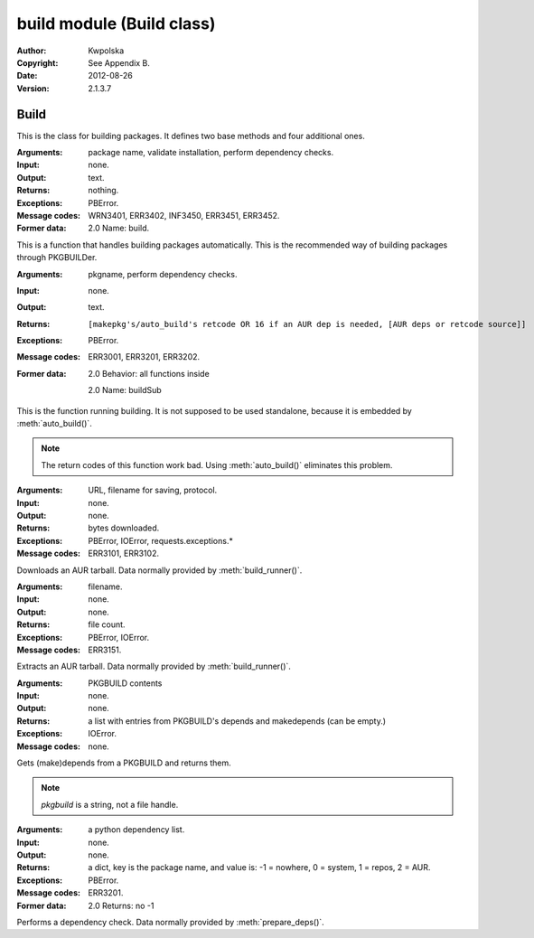 ==========================
build module (Build class)
==========================
:Author: Kwpolska
:Copyright: See Appendix B.
:Date: 2012-08-26
:Version: 2.1.3.7

.. module:: build

Build
=====

.. index:: Build
.. versionadded:: 2.1.0.0
.. class:: Build

This is the class for building packages.  It defines two base methods and
four additional ones.

.. method:: auto_build(pkgname[, validate][, depcheck])
.. index:: makepkg; build

:Arguments: package name, validate installation, perform dependency checks.
:Input: none.
:Output: text.
:Returns: nothing.
:Exceptions: PBError.
:Message codes:
    WRN3401, ERR3402, INF3450, ERR3451, ERR3452.
:Former data:
    2.0 Name: build.

This is a function that handles building packages automatically.  This is
the recommended way of building packages through PKGBUILDer.

.. method:: build_runner(pkgname[, depcheck])
.. index:: makepkg; build; validate

:Arguments: pkgname, perform dependency checks.
:Input: none.
:Output: text.
:Returns: ::

    [makepkg's/auto_build's retcode OR 16 if an AUR dep is needed, [AUR deps or retcode source]]

:Exceptions: PBError.
:Message codes: ERR3001, ERR3201, ERR3202.
:Former data:
    2.0 Behavior: all functions inside

    2.0 Name: buildSub

This is the function running building.  It is not supposed to be used
standalone, because it is embedded by :meth:`auto_build()`.

.. note::

    The return codes of this function work bad.  Using :meth:`auto_build()`
    eliminates this problem.

.. method:: download(urlpath, filename[, prot])

:Arguments: URL, filename for saving, protocol.
:Input: none.
:Output: none.
:Returns: bytes downloaded.
:Exceptions:
    PBError, IOError, requests.exceptions.*
:Message codes: ERR3101, ERR3102.

Downloads an AUR tarball.  Data normally provided by :meth:`build_runner()`.

.. method:: extract(filename)

:Arguments: filename.
:Input: none.
:Output: none.
:Returns: file count.
:Exceptions: PBError, IOError.
:Message codes: ERR3151.

Extracts an AUR tarball.  Data normally provided by :meth:`build_runner()`.

.. method:: prepare_deps(pkgbuild)
.. index:: depcheck, dependency

:Arguments: PKGBUILD contents
:Input: none.
:Output: none.
:Returns:
    a list with entries from PKGBUILD's depends and makedepends
    (can be empty.)
:Exceptions: IOError.
:Message codes: none.

Gets (make)depends from a PKGBUILD and returns them.

.. note::
    `pkgbuild` is a string, not a file handle.

.. method:: depcheck(depends)
.. index:: depcheck, dependency

:Arguments: a python dependency list.
:Input: none.
:Output: none.
:Returns:
    a dict, key is the package name, and value is: -1 = nowhere, 0 = system,
    1 = repos, 2 = AUR.
:Exceptions: PBError.
:Message codes: ERR3201.

:Former data:
    2.0 Returns: no -1

Performs a dependency check.  Data normally provided by
:meth:`prepare_deps()`.

